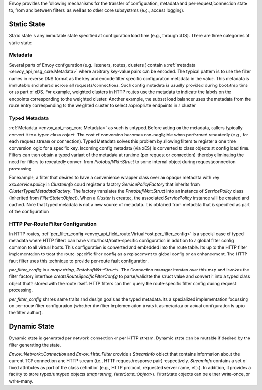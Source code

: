 .. _arch_overview_data_sharing_between_filters:

Envoy provides the following mechanisms for the transfer of configuration,
metadata and per-request/connection state to, from and between filters, as
well as to other core subsystems (e.g., access logging).


Static State
============

Static state is any immutable state specified at configuration load time
(e.g., through xDS). There are three categories of static state:

Metadata
--------

Several parts of Envoy configuration (e.g. listeners, routes, clusters )
contain a :ref:`metadata <envoy_api_msg_core.Metadata>` where arbitrary
key-value pairs can be encoded. The typical pattern is to use the filter
names in reverse DNS format as the key and encode filter specific
configuration metadata in the value. This metadata is immutable and shared
across all requests/connections. Such config metadata is usually provided
during bootstrap time or as part of xDS. For example, weighted clusters in
HTTP routes use the metadata to indicate the labels on the endpoints
corresponding to the weighted cluster. Another example, the subset load
balancer uses the metadata from the route entry corresponding to the
weighted cluster to select appropriate endpoints in a cluster

Typed Metadata
--------------

:ref:`Metadata <envoy_api_msg_core.Metadata>` as such is untyped. Before
acting on the metadata, callers typically convert it to a typed class
object. The cost of conversion becomes non-negligible when performed
repeatedly (e.g., for each request stream or connection). Typed Metadata
solves this problem by allowing filters to register a one time conversion
logic for a specific key. Incoming config metadata (via xDS) is converted
to class objects at config load time. Filters can then obtain a typed
variant of the metadata at runtime (per request or connection), thereby
eliminating the need for filters to repeatedly convert from
`ProtobufWkt::Struct` to some internal object during request/connection
processing.

For example, a filter that desires to have a convenience wrapper class over
an opaque metadata with key `xxx.service.policy` in `ClusterInfo` could
register a factory `ServicePolicyFactory` that inherits from
`ClusterTypedMetadataFactory`. The factory translates the `ProtobufWkt::Struct`
into an instance of `ServicePolicy` class (inherited from
`FilterState::Object`). When a `Cluster` is created, the associated
`ServicePolicy` instance will be created and cached. Note that typed
metadata is not a new source of metadata. It is obtained from metadata that
is specified as part of the configuration.


HTTP Per-Route Filter Configuration
-----------------------------------

In HTTP routes, :ref:`per_filter_config
<envoy_api_field_route.VirtualHost.per_filter_config>` is a special case of
typed metadata where HTTP filters can have virtualhost/route-specific
configuration in addition to a global filter config common to all virtual
hosts. This configuration is converted and embedded into the route
table. Its up to the HTTP filter implementation to treat the route-specific
filter config as a replacement to global config or an enhancement. The HTTP
fault filter uses this technique to provide per-route fault configuration.

`per_filter_config` is a `map<string, ProtobufWkt::Struct>`. The Connection
manager iterates over this map and invokes the filter factory interface
`createRouteSpecificFilterConfig` to parse/validate the struct value and
convert it into a typed class object that’s stored with the route
itself. HTTP filters can then query the route-specific filter config during
request processing.

`per_filter_config` shares same traits and design goals as the typed
metadata. Its a specialized implementation focussing on per-route filter
configuration (whether the filter implementation treats it as metadata or
actual configuration is upto the filter author).


Dynamic State
=============

Dynamic state is generated per network connection or per HTTP
stream. Dynamic state can be mutable if desired by the filter generating
the state.

`Envoy::Network::Connection` and `Envoy::Http::Filter` provide a
`StreamInfo` object that contains information about the current TCP
connection and HTTP stream (i.e., HTTP request/response pair)
respectively. `StreamInfo` contains a set of fixed attributes as part of
the class definition (e.g., HTTP protocol, requested server name, etc.). In
addition, it provides a facility to store typed/untyped objects
(`map<string, FilterState::Object>`). FilterState objects can be either
write-once, or write-many.
